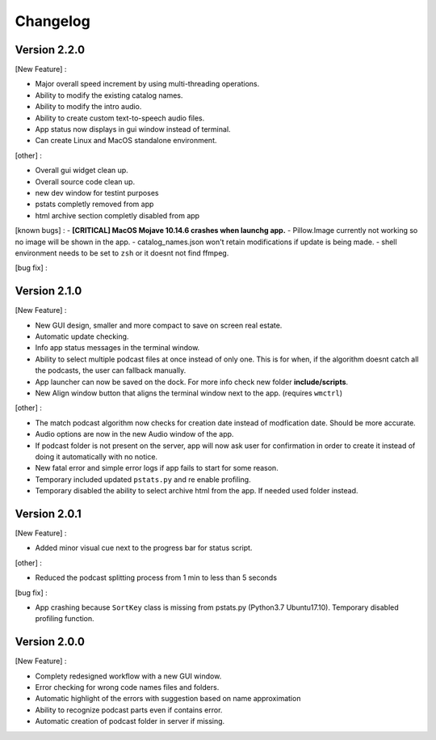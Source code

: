 =========
Changelog
=========

Version 2.2.0
==============

[New Feature] :

- Major overall speed increment by using multi-threading operations.
- Ability to modify the existing catalog names.
- Ability to modify the intro audio.
- Ability to create custom text-to-speech audio files.
- App status now displays in gui window instead of terminal.
- Can create Linux and MacOS standalone environment.

[other] :

- Overall gui widget clean up.
- Overall source code clean up.
- new dev window for testint purposes
- pstats completly removed from app
- html archive section completly disabled from app

[known bugs] :
- **[CRITICAL] MacOS Mojave 10.14.6 crashes when launchg app.**
- Pillow.Image currently not working so no image will be shown in the app.
- catalog_names.json won't retain modifications if update is being made.
- shell environment needs to be set to ``zsh`` or it doesnt not find ffmpeg.

[bug fix] :


Version 2.1.0
==============

[New Feature] :

- New GUI design, smaller and more compact to save on screen real estate.
- Automatic update checking.
- Info app status messages in the terminal window.
- Ability to select multiple podcast files at once instead of only one.
  This is for when, if the algorithm doesnt catch all the podcasts, the user
  can fallback manually.
- App launcher can now be saved on the dock. For more info check new folder
  **include/scripts**.
- New Align window button that aligns the terminal window next to the app.
  (requires ``wmctrl``)

[other] :

- The match podcast algorithm now checks for creation date instead of
  modfication date. Should be more accurate.
- Audio options are now in the new Audio window of the app.
- If podcast folder is not present on the server, app will now ask user for
  confirmation in order to create it instead of doing it automatically with
  no notice.
- New fatal error and simple error logs if app fails to start for some reason.
- Temporary included updated ``pstats.py`` and re enable profiling.
- Temporary disabled the ability to select archive html from the app. If needed
  used folder instead.

Version 2.0.1
==============

[New Feature] :

- Added minor visual cue next to the progress bar for status script.

[other] :

- Reduced the podcast splitting process from 1 min to less than 5 seconds

[bug fix] :

- App crashing because ``SortKey`` class is missing from pstats.py
  (Python3.7 Ubuntu17.10). Temporary disabled profiling function.

Version 2.0.0
==============

[New Feature] :

- Complety redesigned workflow with a new GUI window.
- Error checking for wrong code names files and folders.
- Automatic highlight of the errors with suggestion based on name approximation
- Ability to recognize podcast parts even if contains error.
- Automatic creation of podcast folder in server if missing.

